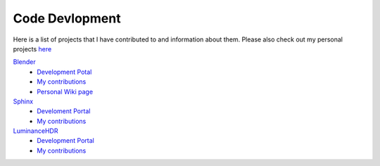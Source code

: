 ***************
Code Devlopment
***************

Here is a list of projects that I have contributed to and information about them.
Please also check out my personal projects `here <https://github.com/Blendify?tab=repositories&q=&type=source>`__

`Blender <https://www.blender.org/>`__
   - `Development Potal <https://developer.blender.org/>`__
   - `My contributions <https://developer.blender.org/diffusion/commit/query/cFKucRztl_t1/>`__
   - `Personal Wiki page <https://wiki.blender.org/index.php/User:Blendify>`__
`Sphinx <http://www.sphinx-doc.org/en/stable/>`__
   - `Develoment Portal <https://github.com/sphinx-doc/sphinx>`__
   - `My contributions <https://github.com/sphinx-doc/sphinx/commits?author=blendify>`__
`LuminanceHDR <http://qtpfsgui.sourceforge.net/>`__
   - `Development Portal <https://github.com/LuminanceHDR/LuminanceHDR>`__
   - `My contributions <https://github.com/LuminanceHDR/LuminanceHDR/commits?author=Blendify>`__
